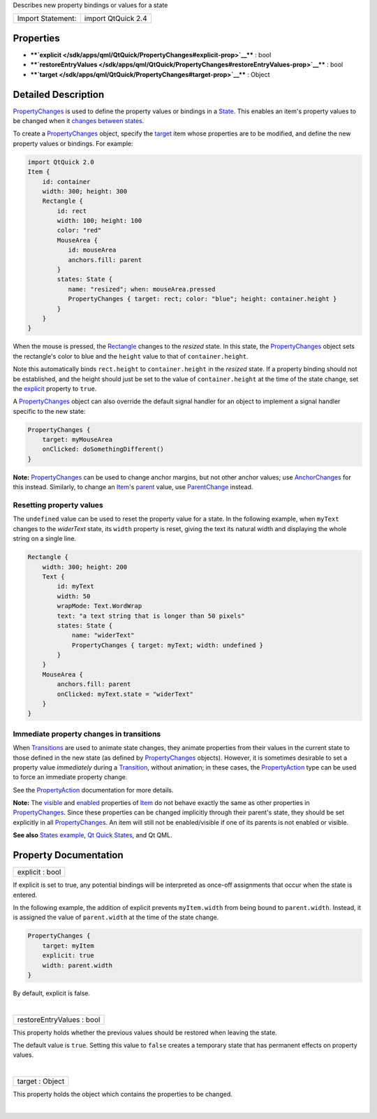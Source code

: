 Describes new property bindings or values for a state

+---------------------+----------------------+
| Import Statement:   | import QtQuick 2.4   |
+---------------------+----------------------+

Properties
----------

-  ****`explicit </sdk/apps/qml/QtQuick/PropertyChanges#explicit-prop>`__****
   : bool
-  ****`restoreEntryValues </sdk/apps/qml/QtQuick/PropertyChanges#restoreEntryValues-prop>`__****
   : bool
-  ****`target </sdk/apps/qml/QtQuick/PropertyChanges#target-prop>`__****
   : Object

Detailed Description
--------------------

`PropertyChanges </sdk/apps/qml/QtQuick/PropertyChanges/>`__ is used to
define the property values or bindings in a
`State </sdk/apps/qml/QtQuick/State/>`__. This enables an item's
property values to be changed when it `changes between
states </sdk/apps/qml/QtQuick/qtquick-statesanimations-states/>`__.

To create a `PropertyChanges </sdk/apps/qml/QtQuick/PropertyChanges/>`__
object, specify the
`target </sdk/apps/qml/QtQuick/PropertyChanges#target-prop>`__ item
whose properties are to be modified, and define the new property values
or bindings. For example:

.. code:: qml

    import QtQuick 2.0
    Item {
        id: container
        width: 300; height: 300
        Rectangle {
            id: rect
            width: 100; height: 100
            color: "red"
            MouseArea {
               id: mouseArea
               anchors.fill: parent
            }
            states: State {
               name: "resized"; when: mouseArea.pressed
               PropertyChanges { target: rect; color: "blue"; height: container.height }
            }
        }
    }

When the mouse is pressed, the
`Rectangle </sdk/apps/qml/QtQuick/Rectangle/>`__ changes to the
*resized* state. In this state, the
`PropertyChanges </sdk/apps/qml/QtQuick/PropertyChanges/>`__ object sets
the rectangle's color to blue and the ``height`` value to that of
``container.height``.

Note this automatically binds ``rect.height`` to ``container.height`` in
the *resized* state. If a property binding should not be established,
and the height should just be set to the value of ``container.height``
at the time of the state change, set the
`explicit </sdk/apps/qml/QtQuick/PropertyChanges#explicit-prop>`__
property to ``true``.

A `PropertyChanges </sdk/apps/qml/QtQuick/PropertyChanges/>`__ object
can also override the default signal handler for an object to implement
a signal handler specific to the new state:

.. code:: qml

    PropertyChanges {
        target: myMouseArea
        onClicked: doSomethingDifferent()
    }

**Note:** `PropertyChanges </sdk/apps/qml/QtQuick/PropertyChanges/>`__
can be used to change anchor margins, but not other anchor values; use
`AnchorChanges </sdk/apps/qml/QtQuick/AnchorChanges/>`__ for this
instead. Similarly, to change an
`Item </sdk/apps/qml/QtQuick/Item/>`__'s
`parent </sdk/apps/qml/QtQuick/Item#parent-prop>`__ value, use
`ParentChange </sdk/apps/qml/QtQuick/ParentChange/>`__ instead.

Resetting property values
~~~~~~~~~~~~~~~~~~~~~~~~~

The ``undefined`` value can be used to reset the property value for a
state. In the following example, when ``myText`` changes to the
*widerText* state, its ``width`` property is reset, giving the text its
natural width and displaying the whole string on a single line.

.. code:: qml

    Rectangle {
        width: 300; height: 200
        Text {
            id: myText
            width: 50
            wrapMode: Text.WordWrap
            text: "a text string that is longer than 50 pixels"
            states: State {
                name: "widerText"
                PropertyChanges { target: myText; width: undefined }
            }
        }
        MouseArea {
            anchors.fill: parent
            onClicked: myText.state = "widerText"
        }
    }

Immediate property changes in transitions
~~~~~~~~~~~~~~~~~~~~~~~~~~~~~~~~~~~~~~~~~

When
`Transitions </sdk/apps/qml/QtQuick/qtquick-statesanimations-animations/>`__
are used to animate state changes, they animate properties from their
values in the current state to those defined in the new state (as
defined by `PropertyChanges </sdk/apps/qml/QtQuick/PropertyChanges/>`__
objects). However, it is sometimes desirable to set a property value
*immediately* during a
`Transition </sdk/apps/qml/QtQuick/qmlexampletoggleswitch#transition>`__,
without animation; in these cases, the
`PropertyAction </sdk/apps/qml/QtQuick/PropertyAction/>`__ type can be
used to force an immediate property change.

See the `PropertyAction </sdk/apps/qml/QtQuick/PropertyAction/>`__
documentation for more details.

**Note:** The `visible </sdk/apps/qml/QtQuick/Item#visible-prop>`__ and
`enabled </sdk/apps/qml/QtQuick/Item#enabled-prop>`__ properties of
`Item </sdk/apps/qml/QtQuick/Item/>`__ do not behave exactly the same as
other properties in
`PropertyChanges </sdk/apps/qml/QtQuick/PropertyChanges/>`__. Since
these properties can be changed implicitly through their parent's state,
they should be set explicitly in all
`PropertyChanges </sdk/apps/qml/QtQuick/PropertyChanges/>`__. An item
will still not be enabled/visible if one of its parents is not enabled
or visible.

**See also** `States
example </sdk/apps/qml/QtQuick/animation#states>`__, `Qt Quick
States </sdk/apps/qml/QtQuick/qtquick-statesanimations-states/>`__, and
Qt QML.

Property Documentation
----------------------

+--------------------------------------------------------------------------+
|        \ explicit : bool                                                 |
+--------------------------------------------------------------------------+

If explicit is set to true, any potential bindings will be interpreted
as once-off assignments that occur when the state is entered.

In the following example, the addition of explicit prevents
``myItem.width`` from being bound to ``parent.width``. Instead, it is
assigned the value of ``parent.width`` at the time of the state change.

.. code:: qml

    PropertyChanges {
        target: myItem
        explicit: true
        width: parent.width
    }

By default, explicit is false.

| 

+--------------------------------------------------------------------------+
|        \ restoreEntryValues : bool                                       |
+--------------------------------------------------------------------------+

This property holds whether the previous values should be restored when
leaving the state.

The default value is ``true``. Setting this value to ``false`` creates a
temporary state that has permanent effects on property values.

| 

+--------------------------------------------------------------------------+
|        \ target : Object                                                 |
+--------------------------------------------------------------------------+

This property holds the object which contains the properties to be
changed.

| 
